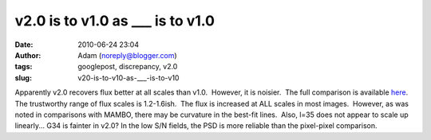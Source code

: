 v2.0 is to v1.0 as ___ is to v1.0
#################################
:date: 2010-06-24 23:04
:author: Adam (noreply@blogger.com)
:tags: googlepost, discrepancy, v2.0
:slug: v20-is-to-v10-as-___-is-to-v10


.. image:: http://2.bp.blogspot.com/_lsgW26mWZnU/TCN8uqZ-xSI/AAAAAAAAFw8/TywL2w_ntIk/s320/l079_comparison.png
.. image:: http://4.bp.blogspot.com/_lsgW26mWZnU/TCN8vlKAjAI/AAAAAAAAFxE/BZE5Wlca8oU/s320/l079_comparison_psd.png


Apparently v2.0 recovers flux better at all scales than v1.0.  However,
it is noisier.  The full comparison is available `here`_.  The
trustworthy range of flux scales is 1.2-1.6ish.  The flux is increased
at ALL scales in most images.  However, as was noted in comparisons with
MAMBO, there may be curvature in the best-fit lines.  Also, l=35 does
not appear to scale up linearly... G34 is fainter in v2.0?
In the low S/N fields, the PSD is more reliable than the pixel-pixel
comparison.


.. _|image2|: http://2.bp.blogspot.com/_lsgW26mWZnU/TCN8uqZ-xSI/AAAAAAAAFw8/TywL2w_ntIk/s1600/l079_comparison.png
.. _|image3|: http://4.bp.blogspot.com/_lsgW26mWZnU/TCN8vlKAjAI/AAAAAAAAFxE/BZE5Wlca8oU/s1600/l079_comparison_psd.png
.. _here: http://casa.colorado.edu/%7Eginsbura/bgps/v1.0_v2.0_comparison.pdf

.. |image2| image:: http://2.bp.blogspot.com/_lsgW26mWZnU/TCN8uqZ-xSI/AAAAAAAAFw8/TywL2w_ntIk/s320/l079_comparison.png
.. |image3| image:: http://4.bp.blogspot.com/_lsgW26mWZnU/TCN8vlKAjAI/AAAAAAAAFxE/BZE5Wlca8oU/s320/l079_comparison_psd.png
